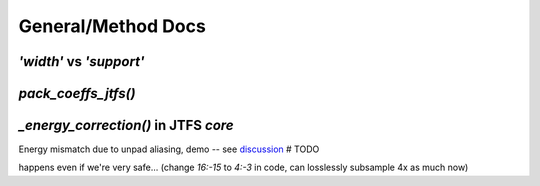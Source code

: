 General/Method Docs
*******************

`'width'` vs `'support'`
------------------------

.. collapse:: code

  .. code-block:: python
  
    import numpy as np
    import matplotlib.pyplot as plt
    
    #%% Support vs Width visuals #################################################
    t = np.linspace(-1, 1, 512)
    
    g0 = np.exp(-t**2 * 6)
    g1 = np.zeros(len(t))
    num = int(len(t)/3)
    g1[num:-num] = np.cos(3.1*(np.linspace(0, 1, len(t)-2*num) -.5))**(1/8)
    g2 = np.exp(-np.abs(t) * 20)
    ramp = np.linspace(np.sqrt(.01), np.sqrt(.04), len(t)//2)**2
    g2 += np.hstack([ramp, ramp[::-1]])
    g3 = np.exp(-np.abs(t) * 16)
    
    fig, axes = plt.subplots(2, 2, sharex=True, sharey=True)
    tkw = dict(loc='left', weight='bold', fontsize=17)
    axes[0, 0].plot(g0)
    axes[0, 0].set_title("high width, high support", **tkw)
    axes[0, 0].set_ylim(0, 1.1)
    axes[0, 1].plot(g1)
    axes[0, 1].set_title("high width, low support", **tkw)
    axes[1, 0].plot(g2)
    axes[1, 0].set_title("low width, high support", **tkw)
    axes[1, 1].plot(g3)
    axes[1, 1].set_title("low width, low support", **tkw)
    fig.subplots_adjust(left=0, right=1, wspace=.01, hspace=.15)
    
    fig.set_size_inches(10, 9)


.. raw:: html

  <img width="500" class="padded" src="https://user-images.githubusercontent.com/16495490/168939821-e7946edc-bf28-4c88-bcc5-583e57f1ba90.png">

  
`pack_coeffs_jtfs()`
--------------------

  
.. raw:: html

  <img height="560" class="padded" src="https://user-images.githubusercontent.com/16495490/168933190-3b3ce10b-3513-4ab1-a113-be1e19ddaee5.png">

  <img height="580" class="padded" src="https://user-images.githubusercontent.com/16495490/168933232-7b8f43bc-de6d-4896-9f27-ecccf88ceb1c.png">
  
  <img height="580" class="padded" src="https://user-images.githubusercontent.com/16495490/168933368-daa65eec-920d-4db5-99a5-60d493c7d113.png">


`_energy_correction()` in JTFS `core`
-------------------------------------

Energy mismatch due to unpad aliasing, demo -- see `discussion <https://github.com/kymatio/kymatio/discussions/753#discussioncomment-947282>`_  # TODO

.. collapse:: code

  .. code-block:: python
  
    import numpy as np
    from numpy.fft import fft, ifft
    from kymatio.visuals import plot, plotscat
    
    def E(x):
        return np.sum(np.abs(x)**2)
    
    np.random.seed(10)
    x = np.random.randn(256)
    xf = fft(x)
    xf[16:-15] = 0  # ensure zero alias
    x = ifft(xf)
    sm = np.abs(x.imag).sum()
    assert sm < 1e-14, sm
    x=x.real
    
    x0 = x.copy()
    x1 = x[::8]
    
    _t = lambda txt: (txt, {'fontsize': 22})
    ckw=dict(w=.7,h=.9)
    plot(x0, title=_t("x0"), show=1,**ckw)
    plotscat(x1, title=_t("x1=x0[::8]"), show=1,**ckw)
    
    e0s, e1s = [E(x0)], [E(x1)*8]
    for i in range(1, len(x1)+1):
        e0s.append(E(x0[:-8*i]))
        e1s.append(E(x1[:-i])*8)
    plotscat(e0s, auto_xlims=0,**ckw)
    plotscat(e1s, show=1, title=_t("E(x0[:-8*i]), E(x1[:-i])*8"),**ckw)


.. raw:: html

  <img width="600" class="padded" src="https://user-images.githubusercontent.com/16495490/168958370-d2530880-e991-434f-a093-ceae2fc26f04.png">
  
  
happens even if we're very safe... (change `16:-15` to `4:-3` in code, can losslessly subsample 4x as much now)


.. raw:: html

  <img width="610" class="padded" src="https://user-images.githubusercontent.com/16495490/168958734-85532dcf-fe47-4563-ae17-e469b60c7814.png">

